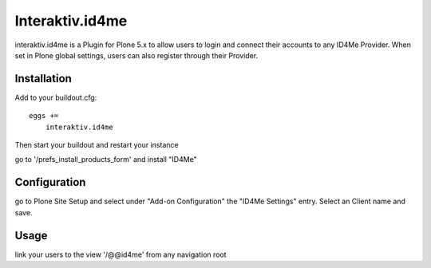 Interaktiv.id4me
================
interaktiv.id4me is a Plugin for Plone 5.x to allow users to login and connect their accounts to any ID4Me Provider.
When set in Plone global settings, users can also register through their Provider.

Installation
------------

Add to your buildout.cfg: ::

  eggs +=
      interaktiv.id4me

Then start your buildout and restart your instance

go to '/prefs_install_products_form' and install "ID4Me"

Configuration
-------------
go to Plone Site Setup and select under "Add-on Configuration" the "ID4Me Settings" entry.
Select an Client name and save.

Usage
-----
link your users to the view '/@@id4me' from any navigation root